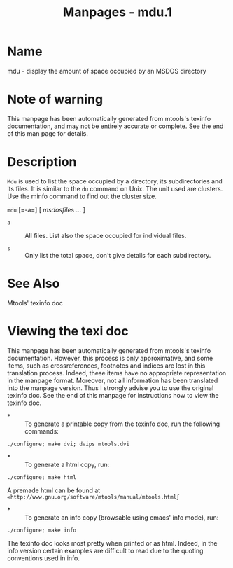 #+TITLE: Manpages - mdu.1
* Name
mdu - display the amount of space occupied by an MSDOS directory

* Note of warning
This manpage has been automatically generated from mtools's texinfo
documentation, and may not be entirely accurate or complete. See the end
of this man page for details.

* Description
=Mdu= is used to list the space occupied by a directory, its
subdirectories and its files. It is similar to the =du= command on Unix.
The unit used are clusters. Use the minfo command to find out the
cluster size.

=mdu= [=-a=] [ /msdosfiles/ ... ]

- =a=  :: All files. List also the space occupied for individual files.

- =s=  :: Only list the total space, don't give details for each
  subdirectory.

* See Also
Mtools' texinfo doc

* Viewing the texi doc
This manpage has been automatically generated from mtools's texinfo
documentation. However, this process is only approximative, and some
items, such as crossreferences, footnotes and indices are lost in this
translation process. Indeed, these items have no appropriate
representation in the manpage format. Moreover, not all information has
been translated into the manpage version. Thus I strongly advise you to
use the original texinfo doc. See the end of this manpage for
instructions how to view the texinfo doc.

- *  :: To generate a printable copy from the texinfo doc, run the
  following commands:

#+begin_example
    ./configure; make dvi; dvips mtools.dvi
#+end_example

- *  :: To generate a html copy, run:

#+begin_example
    ./configure; make html
#+end_example

A premade html can be found at
=∞http://www.gnu.org/software/mtools/manual/mtools.html∫=

- *  :: To generate an info copy (browsable using emacs' info mode),
  run:

#+begin_example
    ./configure; make info
#+end_example

The texinfo doc looks most pretty when printed or as html. Indeed, in
the info version certain examples are difficult to read due to the
quoting conventions used in info.
